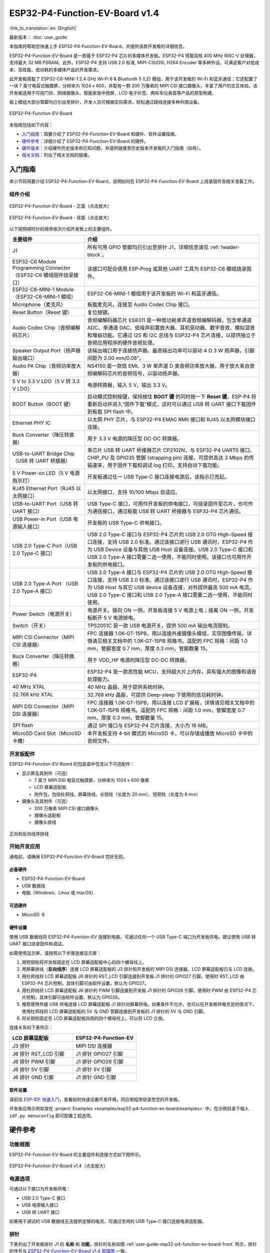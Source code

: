 ===============================
ESP32-P4-Function-EV-Board v1.4
===============================

:link_to_translation:`en: [English]`

最新版本： :doc:`user_guide`

本指南将帮助您快速上手 ESP32-P4-Function-EV-Board，并提供该款开发板的详细信息。

ESP32-P4-Function-EV-Board 是一款基于 ESP32-P4 芯片的多媒体开发板。ESP32-P4 搭载双核 400 MHz RISC-V 处理器，支持最大 32 MB PSRAM。此外，ESP32-P4 支持 USB 2.0 标准, MIPI-CSI/DSI, H264 Encoder 等多种外设，可满足客户对低成本、高性能、低功耗的多媒体产品的开发需求。

此开发板搭载了 ESP32-C6-MINI-1 2.4 GHz Wi-Fi 6 & Bluetooth 5 (LE) 模组，用于该开发板的 Wi-Fi 和蓝牙通信；它还配置了一块 7 英寸电容式触摸屏，分辨率为 1024 x 600，并配有一颗 200 万像素的 MIPI CSI 接口摄像头，丰富了用户的交互体验。该开发板适用于可视门铃、网络摄像头、智能家居中控屏、LCD 电子价签、两轮车仪表盘等产品的原型构建。

板上模组大部分管脚均已引出至排针，开发人员可根据实际需求，轻松通过跳线连接多种外围设备。

.. figure:: ../../_static/esp32-p4-function-ev-board/esp32-p4-function-ev-board-isometric.png
    :align: center
    :alt: ESP32-P4-Function-EV-Board
    :figclass: align-center

    ESP32-P4-Function-EV-Board

本指南包括如下内容：

- `入门指南`_：简要介绍了 ESP32-P4-Function-EV-Board 和硬件、软件设置指南。
- `硬件参考`_：详细介绍了 ESP32-P4-Function-EV-Board 的硬件。
- `硬件版本`_：介绍硬件历史版本和已知问题，并提供链接至历史版本开发板的入门指南（如有）。
- `相关文档`_：列出了相关文档的链接。

入门指南
========

本小节将简要介绍 ESP32-P4-Function-EV-Board，说明如何在 ESP32-P4-Function-EV-Board 上烧录固件及相关准备工作。

组件介绍
--------

.. _user-guide-esp32-p4-function-ev-board-v1.4-front:

.. figure:: ../../_static/esp32-p4-function-ev-board/esp32-p4-function-ev-board-annotated-photo-front.png
    :align: center
    :width: 100%
    :alt: ESP32-P4-Function-EV-Board - 正面（点击放大）
    :figclass: align-center

    ESP32-P4-Function-EV-Board - 正面（点击放大）

.. figure:: ../../_static/esp32-p4-function-ev-board/esp32-p4-function-ev-board-annotated-photo-back.png
    :align: center
    :width: 100%
    :alt: ESP32-P4-Function-EV-Board - 背面（点击放大）
    :figclass: align-center

    ESP32-P4-Function-EV-Board - 背面（点击放大）

以下按照顺时针的顺序依次介绍开发板上的主要组件。

.. list-table::
   :widths: 30 70
   :header-rows: 1

   * - 主要组件
     - 介绍
   * - J1
     - 所有可用 GPIO 管脚均已引出至排针 J1，详细信息请见 :ref:`header-block`。
   * - ESP32-C6 Module Programming Connector（ESP32-C6 模组固件烧录接口）
     - 该接口可配合使用 ESP-Prog 或其他 UART 工具为 ESP32-C6 模组烧录固件。
   * - ESP32-C6-MINI-1 Module（ESP32-C6-MINI-1 模组）
     - ESP32-C6-MINI-1 模组用于该开发板的 Wi-Fi 和蓝牙通信。
   * - Microphone（麦克风）
     - 板载麦克风，连接至 Audio Codec Chip 接口。
   * - Reset Button（Reset 键）
     - 复位按键。
   * - Audio Codec Chip（音频编解码芯片）
     - 音频编解码器芯片 ES8311 是一种低功耗单声道音频编解码器，包含单通道 ADC、单通道 DAC、低噪声前置放大器、耳机驱动器、数字音效、模拟混音和增益功能。它通过 I2S 和 I2C 总线与 ESP32-P4 芯片连接，以提供独立于音频应用程序的硬件音频处理。
   * - Speaker Output Port（扬声器输出端口）
     - 该输出端口用于连接扬声器。最高输出功率可以驱动 4 Ω 3 W 扬声器，引脚间距为 2.00 mm/0.08”。
   * - Audio PA Chip（音频功率放大器）
     - NS4150 是一款低 EMI、3 W 单声道 D 类音频功率放大器，用于放大来自音频编解码芯片的音频信号，以驱动扬声器。
   * - 5 V to 3.3 V LDO（5 V 转 3.3 V LDO）
     - 电源转换器，输入 5 V，输出 3.3 V。
   * - BOOT Button（BOOT 键）
     - 启动模式控制按键，保持按住 **BOOT 键** 的同时按一下 **Reset 键**，ESP-P4 将重新启动并进入“固件下载”模式，这时可以通过 USB 转 UART 接口下载固件到板载 SPI flash 中。
   * - Ethernet PHY IC
     - 以太网 PHY 芯片，与 ESP32-P4 EMAC RMII 接口和 RJ45 以太网模块端口连接。
   * - Buck Converter（降压转换器）
     - 用于 3.3 V 电源的降压型 DC-DC 转换器。
   * - USB-to-UART Bridge Chip（USB 转 UART 桥接器）
     - 单芯片 USB 转 UART 桥接器芯片 CP2102N，与 ESP32-P4 UART0 接口、CHIP_PU 及 GPIO35 管脚 (strapping pin) 连接，可提供高达 3 Mbps 的传输速率，用于固件下载和调试 log 打印，支持自动下载功能。
   * - 5 V Power-on LED（5 V 电源指示灯）
     - 开发板通过任一 USB Type-C 接口连接电源后，该指示灯亮起。
   * - RJ45 Ethernet Port（RJ45 以太网接口）
     - 以太网接口，支持 10/100 Mbps 自适应。
   * - USB-to-UART Port（USB 转 UART 接口）
     - USB Type-C 接口，可用作开发板的供电接口，可烧录固件至芯片，也可作为通信接口，通过板载 USB 转 UART 桥接器与 ESP32-P4 芯片通信。
   * - USB Power-in Port（USB 电源输入接口）
     - 开发板的 USB Type-C 供电接口。
   * - USB 2.0 Type-C Port（USB 2.0 Type-C 接口）
     - USB 2.0 Type-C 接口与 ESP32-P4 芯片的 USB 2.0 OTG High-Speed 接口连接，支持 USB 2.0 标准。通过该接口进行 USB 通讯时，ESP32-P4 作为 USB Device 设备与其他 USB Host 设备连接。USB 2.0 Type-C 接口和 USB 2.0 Type-A 接口需要二选一使用，不能同时使用。该接口也可用作开发板的供电接口。
   * - USB 2.0 Type-A Port （USB 2.0 Type-A 接口）
     - USB 2.0 Type-A 接口与 ESP32-P4 芯片的 USB 2.0 OTG High-Speed 接口连接，支持 USB 2.0 标准。通过该接口进行 USB 通讯时，ESP32-P4 作为 USB Host 与其它 USB device 设备连接，对外提供最高 500 mA 电流。USB 2.0 Type-C 接口和 USB 2.0 Type-A 接口需要二选一使用，不能同时使用。
   * - Power Switch（电源开关）
     - 电源开关。拨向 ON 一侧，开发板连接 5 V 电源上电；拨离 ON 一侧，开发板断开 5 V 电源掉电。
   * - Switch（开关）
     - TPS2051C 是一款 USB 电源开关，提供 500 mA 输出电流限制。
   * - MIPI CSI Connector（MIPI CSI 连接器）
     - FPC 连接器 1.0K-GT-15PB，用以连接外接摄像头模组，实现图像传输，详情请见相关文档中的 1.0K-GT-15PB 规格书。适配的 FPC 规格：间距 1.0 mm，管脚宽度 0.7 mm，厚度 0.3 mm，管脚数量 15。
   * - Buck Converter（降压转换器）
     - 用于 VDD_HP 电源的降压型 DC-DC 转换器。
   * - ESP32-P4
     - ESP32-P4 是一款高性能 MCU，支持超大片上内存，具有强大的图像和语音处理能力。
   * - 40 MHz XTAL
     - 40 MHz 晶振，用于提供系统时钟。
   * - 32.768 kHz XTAL
     - 32.768 kHz 晶振，可提供 Deep-sleep 下使用的低功耗时钟。
   * - MIPI DSI Connector（MIPI DSI 连接器）
     - FPC 连接器 1.0K-GT-15PB，用以连接 LCD 扩展板，详情请见相关文档中的 1.0K-GT-15PB 规格书。适配的 FPC 规格：间距 1.0 mm，管脚宽度 0.7 mm，厚度 0.3 mm，管脚数量 15。
   * - SPI flash
     - 通过 SPI 接口与 ESP32-P4 芯片连接，大小为 16 MB。
   * - MicroSD Card Slot（MicroSD 卡槽）
     - 本开发板支持 4-bit 模式的 MicroSD 卡，可以存储或播放 MicroSD 卡中的音频文件。

开发板配件
-------------------

ESP32-P4-Function-EV-Board 的包装盒中包含以下可选配件：

- 显示屏及其附件（可选）

  * 7 英寸 MIPI DSI 电容式触摸屏，分辨率为 1024 x 600 像素
  * LCD 屏幕适配板
  * 附件包，包括杜邦线、屏幕排线、长铜柱（长度为 20 mm）、短铜柱（长度为 8 mm）

- 摄像头及其附件（可选）

  * 200 万像素 MIPI CSI 接口摄像头
  * 摄像头适配板
  * 摄像头排线

.. figure:: ../../_static/esp32-p4-function-ev-board/ribbon_cable.png
    :align: center
    :scale: 30%
    :alt: 正向和反向线序排线
    :figclass: align-center

    正向和反向线序排线

.. 注解::

  同向线序的排线为摄像头排线，其排线两侧的金属触点在同一面上；反向线序的排线为屏幕排线，其排线两侧的金属触点在不同面上。

开始开发应用
------------

通电前，请确保 ESP32-P4-Function-EV-Board 完好无损。

必备硬件
^^^^^^^^

- ESP32-P4-Function-EV-Board
- USB 数据线
- 电脑（Windows、Linux 或 macOS）

.. 注解::

  请确保使用优质 USB 数据线。部分数据线仅可用于充电，无法用于数据传输和编程。

可选硬件
^^^^^^^^^^^^^^^

- MicroSD 卡

硬件设置
^^^^^^^^^^^^^^^^^^^^^

使用 USB 数据线将 ESP32-P4-Function-EV 连接到电脑，可通过任何一个 USB Type-C 端口为开发板供电。建议使用 USB 转 UART 接口烧录固件和调试。

如需使用显示屏，请按照以下步骤连接显示屏：

1. 用短铜柱将开发板固定在 LCD 屏幕适配板中心的四个螺母柱上。
2. 用屏幕排线（**反向线序**）连接 LCD 屏幕适配板的 J3 排针和开发板的 MIPI DSI 连接器。LCD 屏幕适配板已与 LCD 连接。
3. 用杜邦线将 LCD 屏幕适配板 J6 排针的 RST_LCD 引脚连接到开发板 J1 排针的 GPIO27 引脚。使用时 RST_LCD 由 ESP32-P4 芯片控制，具体引脚可由软件设置，默认为 GPIO27。
4. 用杜邦线将 LCD 屏幕适配板 J6 排针的 PWM 引脚连接到开发板 J1 排针的 GPIO26 引脚。使用时 PWM 由 ESP32-P4 芯片控制，具体引脚可由软件设置，默认为 GPIO26。
5. 推荐使用外接 USB 供电连接 LCD 屏幕适配板 J1 排针对屏幕供电。如果条件不允许，也可以在开发板供电充足的情况下，使用杜邦线将 LCD 屏幕适配板的 5V 与 GND 管脚连接到开发板的 J1 排针的 5V 与 GND 引脚。
6. 将长铜柱固定在 LCD 屏幕适配板四周的四个螺母柱上，可以将 LCD 立放。

连接关系如下表所示：

.. list-table::
  :widths: 20 20
  :header-rows: 1

  * - LCD 屏幕适配板
    - ESP32-P4-Function-EV
  * - J3 排针
    - MIPI DSI 连接器
  * - J6 排针 RST_LCD 引脚
    - J1 排针 GPIO27 引脚
  * - J6 排针 PWM 引脚
    - J1 排针 GPIO26 引脚
  * - J6 排针 5V 引脚
    - J1 排针 5V 引脚
  * - J6 排针 GND 引脚
    - J1 排针 GND 引脚

.. 注解::

  - 如果使用外接 USB 供电连接 LCD 屏幕适配板，则不需要连接 5V 和 GND 引脚。
  - 如需使用摄像头，请将摄像头排线（**同向线序**）连接至摄像头适配板和开发板的 MIPI CSI 连接器。

软件设置
^^^^^^^^

请前往 `ESP-IDF 快速入门 <https://docs.espressif.com/projects/esp-idf/zh_CN/latest/esp32p4/get-started/index.html>`__，查看如何快速设置开发环境，将应用程序烧录至您的开发板。

开发板应用示例存放在 :project:`Examples <examples/esp32-p4-function-ev-board/examples>` 中，在示例目录下输入 ``idf.py menuconfig`` 即可配置工程选项。

硬件参考
========

功能框图
--------

ESP32-P4-Function-EV-Board 的主要组件和连接方式如下图所示。

.. figure:: ../../_static/esp32-p4-function-ev-board/esp32-p4-function-ev-board-v1.4-block-diagram.png
    :align: center
    :width: 100%
    :alt: ESP32-P4-Function-EV-Board v1.4（点击放大）
    :figclass: align-center

    ESP32-P4-Function-EV-Board v1.4（点击放大）

.. _power-supply-options-v1.4:

电源选项
--------

可通过以下接口为开发板供电：

- USB 2.0 Type-C 接口
- USB 电源输入接口
- USB 转 UART 接口

如果用于调试的 USB 数据线无法提供足够的电流，可通过空闲的 USB Type-C 接口连接电源适配器。

.. _header-block-v1.4:

排针
----

下表列出了开发板排针 J1 的 **名称** 和 **功能**，排针的名称如图 :ref:`user-guide-esp32-p4-function-ev-board-front` 所示，排针的序号与 `ESP32-P4-Function-EV-Board v1.4 原理图`_ 一致。

J1
^^^
====  =======  ==========  =================================================
序号   名称     类型 [1]_    功能
====  =======  ==========  =================================================
1     3V3      P           3.3 V 电源
2     5V       P           5 V 电源
3     7        I/O/T       GPIO7
4     5V       P           5 V 电源
5     8        I/O/T       GPIO8
6     GND      GND         接地
7     23       I/O/T       GPIO23
8     37       I/O/T       U0TXD, GPIO37
9     GND      GND         接地
10    38       I/O/T       U0RXD, GPIO38
11    21       I/O/T       GPIO21
12    22       I/O/T       GPIO22
13    20       I/O/T       GPIO20
14    GND      GND         接地
15    6        I/O/T       GPIO6
16    5        I/O/T       GPIO5
17    3V3      P           3.3 V 电源
18    4        I/O/T       GPIO4
19    3        I/O/T       GPIO3
20    GND      GND         接地
21    2        I/O/T       GPIO2
22    NC(1)    I/O/T       GPIO1 [2]_
23    NC(0)    I/O/T       GPIO0 [2]_
24    36       I/O/T       GPIO36
25    GND      GND         接地
26    32       I/O/T       GPIO32
27    24       I/O/T       GPIO24
28    25       I/O/T       GPIO25
29    33       I/O/T       GPIO33
30    GND      GND         接地
31    26       I/O/T       GPIO26
32    54       I/O/T       GPIO54
33    48       I/O/T       GPIO48
34    GND      GND         接地
35    53       I/O/T       GPIO53
36    46       I/O/T       GPIO46
37    47       I/O/T       GPIO47
38    27       I/O/T       GPIO27
39    GND      GND         接地
40    NC(45)   I/O/T       GPIO45 [3]_
====  =======  ==========  =================================================

.. [1] P：电源；I：输入；O：输出；T：可设置为高阻。
.. [2] 为启用 GPIO0 与 GPIO1，可将 R61、R59 分别移动到 R199、R197 处以禁用 XTAL_32K 功能。
.. [3] 为启用 GPIO45，可将 R231 移动到 R100 以禁用 SD_PWRn 功能。

硬件版本
==========

该开发板为最新硬件，尚未有历史版本。

相关文档
========

.. only:: latex

   请前往 `esp-dev-kits 文档 HTML 网页版本 <https://docs.espressif.com/projects/esp-dev-kits/zh_CN/latest/{IDF_TARGET_PATH_NAME}/index.html>`_ 下载以下文档。

* `ESP32-P4-Function-EV-Board v1.4 原理图`_ (PDF)
* `ESP32-P4-Function-EV-Board v1.4 PCB 布局图`_ (PDF)
* `ESP32-P4-Function-EV-Board v1.4 尺寸图`_ (PDF)
* `ESP32-P4-Function-EV-Board v1.4 尺寸图源文件`_ (DXF) - 可使用 `Autodesk Viewer <https://viewer.autodesk.com/>`_ 查看
* `1.0K-GT-15PB 规格书`_ (PDF)
* `摄像头规格书`_ (PDF)
* `显示屏规格书`_ (PDF)
* `显示屏驱动芯片 EK73217BCGA 规格书`_ (PDF)
* `显示屏驱动芯片 EK79007AD 规格书`_ (PDF)
* `显示屏适配板原理图`_ (PDF)
* `显示屏适配板 PCB 布局图`_ (PDF)
* `摄像头适配板原理图`_ (PDF)
* `摄像头适配板 PCB 布局图`_ (PDF)

有关本开发板的更多设计文档，请联系我们的商务部门 `sales@espressif.com <sales@espressif.com>`_。

.. _ESP32-P4-Function-EV-Board v1.4 原理图: https://dl.espressif.com/dl/schematics/esp32-p4-function-ev-board-v1.4-schematics.pdf
.. _ESP32-P4-Function-EV-Board v1.4 PCB 布局图: https://dl.espressif.com/dl/schematics/esp32-p4-function-ev-board-v1.4-pcb-layout.pdf
.. _ESP32-P4-Function-EV-Board v1.4 尺寸图: https://dl.espressif.com/dl/schematics/esp32-p4-function-ev-board-v1.4-dimensions.pdf
.. _ESP32-P4-Function-EV-Board v1.4 尺寸图源文件: https://dl.espressif.com/dl/schematics/esp32-p4-function-ev-board-v1.4-dimensions.dxf
.. _1.0K-GT-15PB 规格书: https://dl.espressif.com/dl/schematics/1.0K-GT-15PB_specification.pdf
.. _摄像头规格书: https://dl.espressif.com/dl/schematics/camera_datasheet.pdf
.. _显示屏规格书: https://dl.espressif.com/dl/schematics/display_datasheet.pdf
.. _显示屏驱动芯片 EK73217BCGA 规格书: https://dl.espressif.com/dl/schematics/display_driver_chip_EK73217BCGA_datasheet.pdf
.. _显示屏驱动芯片 EK79007AD 规格书: https://dl.espressif.com/dl/schematics/display_driver_chip_EK79007AD_datasheet.pdf
.. _显示屏适配板原理图: https://dl.espressif.com/dl/schematics/esp32-p4-function-ev-board-lcd-subboard-schematics.pdf
.. _显示屏适配板 PCB 布局图: https://dl.espressif.com/dl/schematics/esp32-p4-function-ev-board-lcd-subboard-pcb-layout.pdf
.. _摄像头适配板原理图: https://dl.espressif.com/dl/schematics/esp32-p4-function-ev-board-camera-subboard-schematics.pdf
.. _摄像头适配板 PCB 布局图: https://dl.espressif.com/dl/schematics/esp32-p4-function-ev-board-camera-subboard-pcb-layout.pdf
